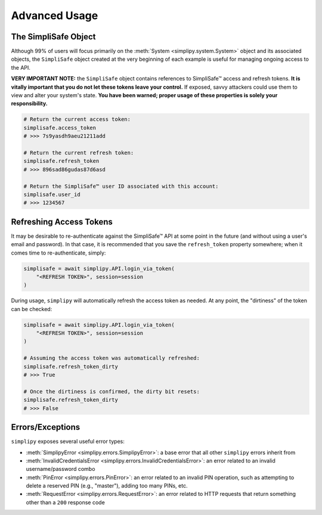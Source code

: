 Advanced Usage
--------------

The SimpliSafe Object
*********************

Although 99% of users will focus primarily on the :meth:`System <simplipy.system.System>`
object and its associated objects, the ``SimpliSafe`` object created at the very
beginning of each example is useful for managing ongoing access to the API.

**VERY IMPORTANT NOTE:** the ``SimpliSafe`` object contains references to
SimpliSafe™ access and refresh tokens. **It is vitally important that you do
not let these tokens leave your control.** If exposed, savvy attackers could
use them to view and alter your system's state. **You have been warned; proper
usage of these properties is solely your responsibility.**

.. code:: python

    # Return the current access token:
    simplisafe.access_token
    # >>> 7s9yasdh9aeu21211add

    # Return the current refresh token:
    simplisafe.refresh_token
    # >>> 896sad86gudas87d6asd

    # Return the SimpliSafe™ user ID associated with this account:
    simplisafe.user_id
    # >>> 1234567

Refreshing Access Tokens
************************

It may be desirable to re-authenticate against the SimpliSafe™ API at some
point in the future (and without using a user's email and password). In that
case, it is recommended that you save the ``refresh_token`` property somewhere;
when it comes time to re-authenticate, simply:

.. code:: python

    simplisafe = await simplipy.API.login_via_token(
        "<REFRESH TOKEN>", session=session
    )

During usage, ``simplipy`` will automatically refresh the access token as needed.
At any point, the "dirtiness" of the token can be checked:

.. code:: python

    simplisafe = await simplipy.API.login_via_token(
        "<REFRESH TOKEN>", session=session
    )

    # Assuming the access token was automatically refreshed:
    simplisafe.refresh_token_dirty
    # >>> True

    # Once the dirtiness is confirmed, the dirty bit resets:
    simplisafe.refresh_token_dirty
    # >>> False

Errors/Exceptions
*****************

``simplipy`` exposes several useful error types:

* :meth:`SimplipyError <simplipy.errors.SimplipyError>`: a base error that all other
  ``simplipy`` errors inherit from
* :meth:`InvalidCredentialsError <simplipy.errors.InvalidCredentialsError>`: an error
  related to an invalid username/password combo
* :meth:`PinError <simplipy.errors.PinError>`: an error related to an invalid PIN
  operation, such as attempting to delete a reserved PIN (e.g., "master"), adding too
  many PINs, etc.
* :meth:`RequestError <simplipy.errors.RequestError>`: an error related to HTTP requests
  that return something other than a ``200`` response code
